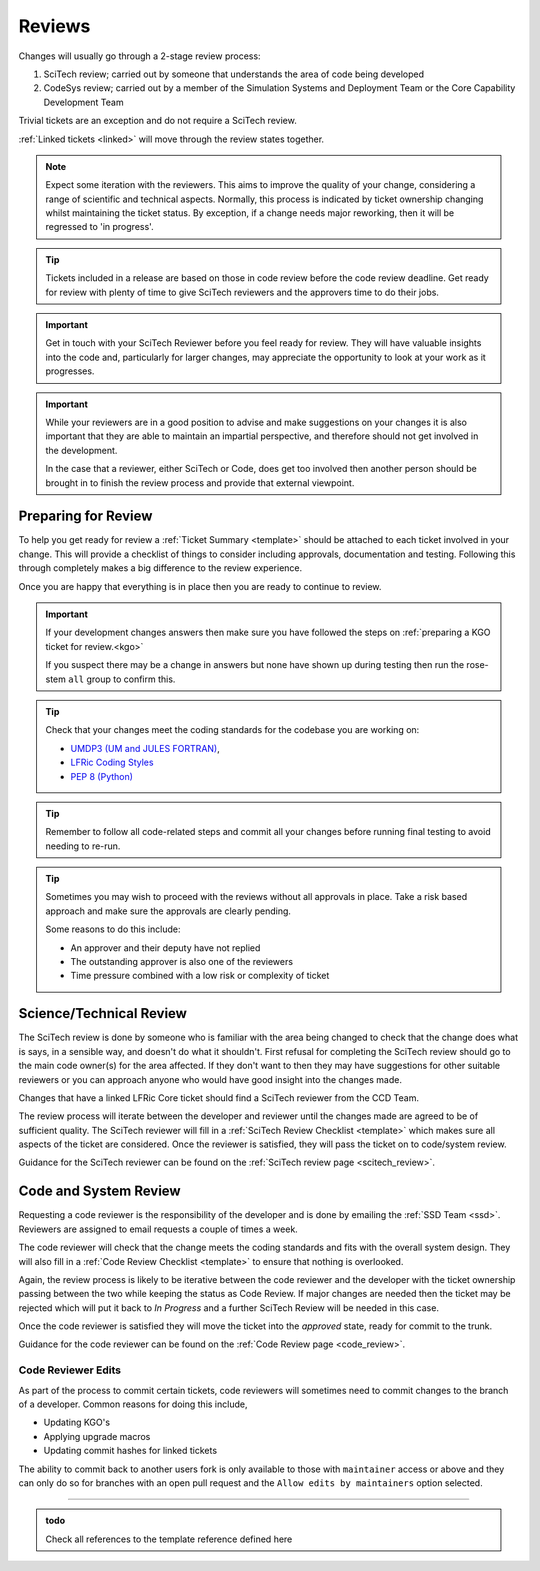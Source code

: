 .. _reviews:

Reviews
=======
Changes will usually go through a 2-stage review process:

1. SciTech review; carried out by someone that understands the area of code being developed
2. CodeSys review; carried out by a member of the Simulation Systems and Deployment Team or the Core Capability Development Team

Trivial tickets are an exception and do not require a SciTech review.

:ref:`Linked tickets <linked>` will move through the review states together.

.. note::
    Expect some iteration with the reviewers. This aims to improve the quality of
    your change, considering a range of scientific and technical aspects. Normally,
    this process is indicated by ticket ownership changing whilst maintaining the
    ticket status. By exception, if a change needs major reworking, then it will be
    regressed to 'in progress'.

.. tip::
    Tickets included in a release are based on those in code review before the
    code review deadline. Get ready for review with plenty of time to give
    SciTech reviewers and the approvers time to do their jobs.

.. important::
    Get in touch with your SciTech Reviewer before you feel ready for review. They
    will have valuable insights into the code and, particularly for larger changes,
    may appreciate the opportunity to look at your work as it progresses.

.. important::
    While your reviewers are in a good position to advise and make suggestions
    on your changes it is also important that they are able to maintain an
    impartial perspective, and therefore should not get involved in the development.

    In the case that a reviewer, either SciTech or Code, does get too involved
    then another person should be brought in to finish the review process and
    provide that external viewpoint.


Preparing for Review
--------------------
To help you get ready for review a :ref:`Ticket Summary <template>` should be
attached to each ticket involved in your change. This will provide a checklist
of things to consider including approvals, documentation and testing. Following
this through completely makes a big difference to the review experience.

Once you are happy that everything is in place then you are ready to continue
to review.

.. important::
    If your development changes answers then make sure you have followed the
    steps on :ref:`preparing a KGO ticket for review.<kgo>`

    If you suspect there may be a change in answers but none have shown up during
    testing then run the rose-stem ``all`` group to confirm this.

.. Tip::
    Check that your changes meet the coding standards for the codebase you are
    working on:

    * `UMDP3 (UM and JULES FORTRAN) <https://code.metoffice.gov.uk/doc/um/latest/umdp.html#003>`_,
    * `LFRic Coding Styles <https://code.metoffice.gov.uk/trac/lfric/wiki/LFRicTechnical/CodingStandards>`_
    * `PEP 8 (Python) <https://legacy.python.org/dev/peps/pep-0008/>`_

.. Tip::
    Remember to follow all code-related steps and commit all your changes before
    running final testing to avoid needing to re-run.

.. Tip::
    Sometimes you may wish to proceed with the reviews without all approvals in
    place. Take a risk based approach and make sure the approvals are clearly
    pending.

    Some reasons to do this include:

    * An approver and their deputy have not replied
    * The outstanding approver is also one of the reviewers
    * Time pressure combined with a low risk or complexity of ticket

.. _scitech:

Science/Technical Review
------------------------
The SciTech review is done by someone who is familiar with the area being
changed to check that the change does what is says, in a sensible way, and
doesn't do what it shouldn't. First refusal for completing the SciTech review
should go to the main code owner(s) for the area affected. If they don't want to
then they may have suggestions for other suitable reviewers or you can approach
anyone who would have good insight into the changes made.

Changes that have a linked LFRic Core ticket should find a SciTech reviewer from
the CCD Team.

The review process will iterate between the developer and reviewer until the
changes made are agreed to be of sufficient quality. The SciTech reviewer will
fill in a :ref:`SciTech Review Checklist <template>` which makes sure all
aspects of the ticket are considered. Once the reviewer is satisfied, they will
pass the ticket on to code/system review.

Guidance for the SciTech reviewer can be found on the
:ref:`SciTech review page <scitech_review>`.

.. _codereview:

Code and System Review
----------------------
Requesting a code reviewer is the responsibility of the developer and is
done by emailing the :ref:`SSD Team <ssd>`. Reviewers are assigned to email requests a
couple of times a week.

The code reviewer will check that the change meets the coding standards and fits
with the overall system design. They will also fill in a :ref:`Code Review
Checklist <template>` to ensure that nothing is overlooked.

Again, the review process is likely to be iterative between the code reviewer
and the developer with the ticket ownership passing between the two while keeping
the status as Code Review. If major changes are needed then the ticket may be
rejected which will put it back to `In Progress` and a further SciTech Review
will be needed in this case.

Once the code reviewer is satisfied they will move the ticket into the `approved`
state, ready for commit to the trunk.

Guidance for the code reviewer can be found on the
:ref:`Code Review page <code_review>`.

.. _reviewer_edits:

Code Reviewer Edits
^^^^^^^^^^^^^^^^^^^

As part of the process to commit certain tickets, code reviewers will sometimes need to commit changes to the branch of a developer. Common reasons for doing this include,

* Updating KGO's
* Applying upgrade macros
* Updating commit hashes for linked tickets

The ability to commit back to another users fork is only available to those with ``maintainer`` access or above and they can only do so for branches with an open pull request and the ``Allow edits by maintainers`` option selected.

-----

.. _template:

.. admonition:: todo

    Check all references to the template reference defined here
